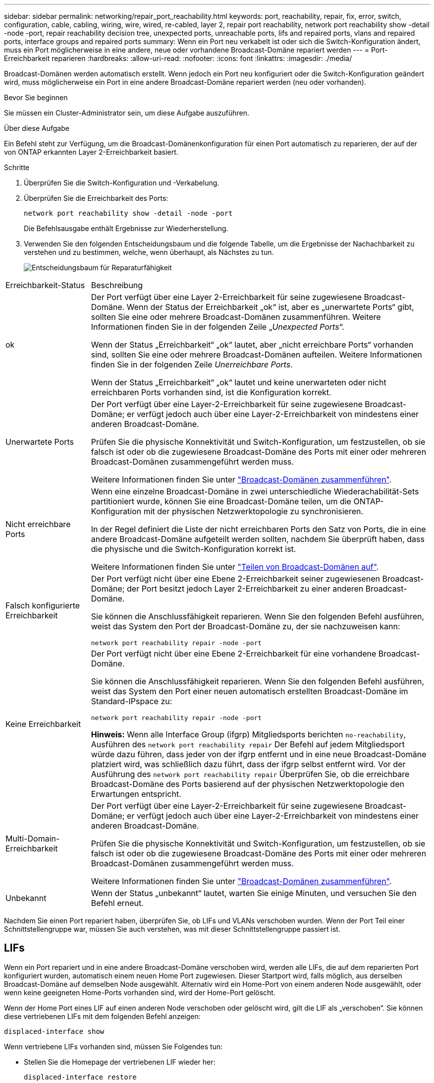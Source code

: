 ---
sidebar: sidebar 
permalink: networking/repair_port_reachability.html 
keywords: port, reachability, repair, fix, error, switch, configuration, cable, cabling, wiring, wire, wired, re-cabled, layer 2, repair port reachability, network port reachability show -detail -node -port, repair reachability decision tree, unexpected ports, unreachable ports, lifs and repaired ports, vlans and repaired ports, interface groups and repaired ports 
summary: Wenn ein Port neu verkabelt ist oder sich die Switch-Konfiguration ändert, muss ein Port möglicherweise in eine andere, neue oder vorhandene Broadcast-Domäne repariert werden 
---
= Port-Erreichbarkeit reparieren
:hardbreaks:
:allow-uri-read: 
:nofooter: 
:icons: font
:linkattrs: 
:imagesdir: ./media/


[role="lead"]
Broadcast-Domänen werden automatisch erstellt. Wenn jedoch ein Port neu konfiguriert oder die Switch-Konfiguration geändert wird, muss möglicherweise ein Port in eine andere Broadcast-Domäne repariert werden (neu oder vorhanden).

.Bevor Sie beginnen
Sie müssen ein Cluster-Administrator sein, um diese Aufgabe auszuführen.

.Über diese Aufgabe
Ein Befehl steht zur Verfügung, um die Broadcast-Domänenkonfiguration für einen Port automatisch zu reparieren, der auf der von ONTAP erkannten Layer 2-Erreichbarkeit basiert.

.Schritte
. Überprüfen Sie die Switch-Konfiguration und -Verkabelung.
. Überprüfen Sie die Erreichbarkeit des Ports:
+
`network port reachability show -detail -node -port`

+
Die Befehlsausgabe enthält Ergebnisse zur Wiederherstellung.

. Verwenden Sie den folgenden Entscheidungsbaum und die folgende Tabelle, um die Ergebnisse der Nachachbarkeit zu verstehen und zu bestimmen, welche, wenn überhaupt, als Nächstes zu tun.
+
image:ontap_nm_image1.png["Entscheidungsbaum für Reparaturfähigkeit"]



[cols="20,80"]
|===


| Erreichbarkeit-Status | Beschreibung 


 a| 
ok
 a| 
Der Port verfügt über eine Layer 2-Erreichbarkeit für seine zugewiesene Broadcast-Domäne. Wenn der Status der Erreichbarkeit „ok“ ist, aber es „unerwartete Ports“ gibt, sollten Sie eine oder mehrere Broadcast-Domänen zusammenführen. Weitere Informationen finden Sie in der folgenden Zeile „_Unexpected Ports_“.

Wenn der Status „Erreichbarkeit“ „ok“ lautet, aber „nicht erreichbare Ports“ vorhanden sind, sollten Sie eine oder mehrere Broadcast-Domänen aufteilen. Weitere Informationen finden Sie in der folgenden Zeile _Unerreichbare Ports_.

Wenn der Status „Erreichbarkeit“ „ok“ lautet und keine unerwarteten oder nicht erreichbaren Ports vorhanden sind, ist die Konfiguration korrekt.



 a| 
Unerwartete Ports
 a| 
Der Port verfügt über eine Layer-2-Erreichbarkeit für seine zugewiesene Broadcast-Domäne; er verfügt jedoch auch über eine Layer-2-Erreichbarkeit von mindestens einer anderen Broadcast-Domäne.

Prüfen Sie die physische Konnektivität und Switch-Konfiguration, um festzustellen, ob sie falsch ist oder ob die zugewiesene Broadcast-Domäne des Ports mit einer oder mehreren Broadcast-Domänen zusammengeführt werden muss.

Weitere Informationen finden Sie unter link:merge_broadcast_domains.html["Broadcast-Domänen zusammenführen"].



 a| 
Nicht erreichbare Ports
 a| 
Wenn eine einzelne Broadcast-Domäne in zwei unterschiedliche Wiederachabilität-Sets partitioniert wurde, können Sie eine Broadcast-Domäne teilen, um die ONTAP-Konfiguration mit der physischen Netzwerktopologie zu synchronisieren.

In der Regel definiert die Liste der nicht erreichbaren Ports den Satz von Ports, die in eine andere Broadcast-Domäne aufgeteilt werden sollten, nachdem Sie überprüft haben, dass die physische und die Switch-Konfiguration korrekt ist.

Weitere Informationen finden Sie unter link:split_broadcast_domains.html["Teilen von Broadcast-Domänen auf"].



 a| 
Falsch konfigurierte Erreichbarkeit
 a| 
Der Port verfügt nicht über eine Ebene 2-Erreichbarkeit seiner zugewiesenen Broadcast-Domäne; der Port besitzt jedoch Layer 2-Erreichbarkeit zu einer anderen Broadcast-Domäne.

Sie können die Anschlussfähigkeit reparieren. Wenn Sie den folgenden Befehl ausführen, weist das System den Port der Broadcast-Domäne zu, der sie nachzuweisen kann:

`network port reachability repair -node -port`



 a| 
Keine Erreichbarkeit
 a| 
Der Port verfügt nicht über eine Ebene 2-Erreichbarkeit für eine vorhandene Broadcast-Domäne.

Sie können die Anschlussfähigkeit reparieren. Wenn Sie den folgenden Befehl ausführen, weist das System den Port einer neuen automatisch erstellten Broadcast-Domäne im Standard-IPspace zu:

`network port reachability repair -node -port`

*Hinweis:* Wenn alle Interface Group (ifgrp) Mitgliedsports berichten `no-reachability`, Ausführen des `network port reachability repair` Der Befehl auf jedem Mitgliedsport würde dazu führen, dass jeder von der ifgrp entfernt und in eine neue Broadcast-Domäne platziert wird, was schließlich dazu führt, dass der ifgrp selbst entfernt wird. Vor der Ausführung des `network port reachability repair` Überprüfen Sie, ob die erreichbare Broadcast-Domäne des Ports basierend auf der physischen Netzwerktopologie den Erwartungen entspricht.



 a| 
Multi-Domain-Erreichbarkeit
 a| 
Der Port verfügt über eine Layer-2-Erreichbarkeit für seine zugewiesene Broadcast-Domäne; er verfügt jedoch auch über eine Layer-2-Erreichbarkeit von mindestens einer anderen Broadcast-Domäne.

Prüfen Sie die physische Konnektivität und Switch-Konfiguration, um festzustellen, ob sie falsch ist oder ob die zugewiesene Broadcast-Domäne des Ports mit einer oder mehreren Broadcast-Domänen zusammengeführt werden muss.

Weitere Informationen finden Sie unter link:merge_broadcast_domains.html["Broadcast-Domänen zusammenführen"].



 a| 
Unbekannt
 a| 
Wenn der Status „unbekannt“ lautet, warten Sie einige Minuten, und versuchen Sie den Befehl erneut.

|===
Nachdem Sie einen Port repariert haben, überprüfen Sie, ob LIFs und VLANs verschoben wurden. Wenn der Port Teil einer Schnittstellengruppe war, müssen Sie auch verstehen, was mit dieser Schnittstellengruppe passiert ist.



== LIFs

Wenn ein Port repariert und in eine andere Broadcast-Domäne verschoben wird, werden alle LIFs, die auf dem reparierten Port konfiguriert wurden, automatisch einem neuen Home Port zugewiesen. Dieser Startport wird, falls möglich, aus derselben Broadcast-Domäne auf demselben Node ausgewählt. Alternativ wird ein Home-Port von einem anderen Node ausgewählt, oder wenn keine geeigneten Home-Ports vorhanden sind, wird der Home-Port gelöscht.

Wenn der Home Port eines LIF auf einen anderen Node verschoben oder gelöscht wird, gilt die LIF als „verschoben“. Sie können diese vertriebenen LIFs mit dem folgenden Befehl anzeigen:

`displaced-interface show`

Wenn vertriebene LIFs vorhanden sind, müssen Sie Folgendes tun:

* Stellen Sie die Homepage der vertriebenen LIF wieder her:
+
`displaced-interface restore`

* Legen Sie die Startseite der LIF manuell fest:
+
`network interface modify -home-port -home-node`

* Entfernen Sie den Eintrag aus der Tabelle "Vertriebene-Schnittstelle", wenn Sie mit dem LIF aktuell konfiguriert Home zufrieden sind:
+
`displaced-interface delete`





== VLANs

Wenn der reparierte Port VLANs hatte, werden diese VLANs automatisch gelöscht, aber auch als „verdrängt“ aufgezeichnet. Sie können diese verschobenen VLANs anzeigen:

`displaced-vlans show`

Wenn vertriebene VLANs vorhanden sind, müssen Sie Folgendes tun:

* Stellen Sie die VLANs an einem anderen Port wieder her:
+
`displaced-vlans restore`

* Entfernen Sie den Eintrag aus der Tabelle „Vertriebene-vlans“:
+
`displaced-vlans delete`





== Interface Groups

Wenn der reparierte Port Teil einer Schnittstellengruppe war, wird er von dieser Schnittstellengruppe entfernt. Wenn es der einzige Mitgliedsport war, der der Schnittstellengruppe zugewiesen wurde, wird die Schnittstellengruppe selbst entfernt.

.Verwandte Themen
link:https://docs.netapp.com/us-en/ontap/networking/verify_your_network_configuration.html["Überprüfen Sie die Netzwerkkonfiguration nach dem Upgrade"]

link:monitor_the_reachability_of_network_ports.html["Überwachen Sie die Erreichbarkeit von Netzwerkports"]
